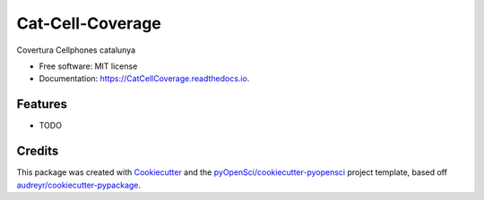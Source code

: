 =================
Cat-Cell-Coverage
=================


.. image:: https://img.shields.io/pypi/v/CatCellCoverage.svg
        :target: https://pypi.python.org/pypi/CatCellCoverage

.. image:: https://img.shields.io/travis/albagangolells/CatCellCoverage.svg
        :target: https://travis-ci.org/albagangolells/CatCellCoverage

.. image:: https://codecov.io/gh/albagangolells/CatCellCoverage/branch/master/graph/badge.svg
        :target: https://codecov.io/gh/albagangolells/CatCellCoverage

.. image:: https://readthedocs.org/projects/CatCellCoverage/badge/?version=latest
        :target: https://CatCellCoverage.readthedocs.io/en/latest/?badge=latest
        :alt: Documentation Status




Covertura Cellphones catalunya


* Free software: MIT license
* Documentation: https://CatCellCoverage.readthedocs.io.


Features
--------

* TODO

Credits
-------

This package was created with Cookiecutter_ and the `pyOpenSci/cookiecutter-pyopensci`_ project template, based off `audreyr/cookiecutter-pypackage`_.

.. _Cookiecutter: https://github.com/audreyr/cookiecutter
.. _`pyOpenSci/cookiecutter-pyopensci`: https://github.com/pyOpenSci/cookiecutter-pyopensci
.. _`audreyr/cookiecutter-pypackage`: https://github.com/audreyr/cookiecutter-pypackage
